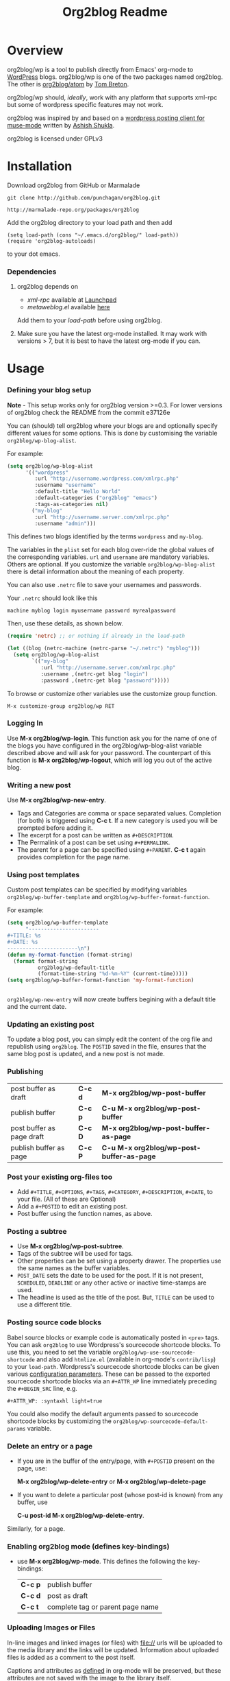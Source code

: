 #+TITLE: Org2blog Readme
#+Options: num:nil
#+STARTUP: odd
#+Style: <style> h1,h2,h3 {font-family: arial, helvetica, sans-serif} </style>

[[https://gitter.im/punchagan/org2blog?utm_source=badge&utm_medium=badge&utm_campaign=pr-badge&utm_content=badge][https://badges.gitter.im/Join%20Chat.svg]] [[https://travis-ci.org/punchagan/org2blog][https://travis-ci.org/punchagan/org2blog.svg]]

* Overview
  org2blog/wp is a tool to publish directly from Emacs' org-mode to
  [[http://wordpress.org/][WordPress]] blogs.  org2blog/wp is one of the two packages named
  org2blog.  The other is [[http://repo.or.cz/r/org2blog.git/][org2blog/atom]] by [[http://tehom-blog.blogspot.com/][Tom Breton]].

  org2blog/wp should, /ideally/, work with any platform that supports
  xml-rpc but some of wordpress specific features may not work.

  org2blog was inspired by and based on a [[http://paste.lisp.org/display/69993][wordpress posting client for
  muse-mode]] written by [[http://www.emacswiki.org/emacs/AshishShukla][Ashish Shukla]].

  org2blog is licensed under GPLv3

* Installation

  Download org2blog from GitHub or Marmalade

  : git clone http://github.com/punchagan/org2blog.git

  : http://marmalade-repo.org/packages/org2blog

  Add the org2blog directory to your load path and then add

  : (setq load-path (cons "~/.emacs.d/org2blog/" load-path))
  : (require 'org2blog-autoloads)

  to your dot emacs.

*** Dependencies
    1. org2blog depends on
       - /xml-rpc/ available at [[http://launchpad.net/xml-rpc-el][Launchpad]]
       - /metaweblog.el/ available [[https://github.com/punchagan/metaweblog][here]]

       Add them to your /load-path/ before using org2blog.

    2. Make sure you have the latest org-mode installed. It may work
       with versions > 7, but it is best to have the latest org-mode
       if you can.

* Usage
*** Defining your blog setup

    *Note* - This setup works only for org2blog version >=0.3. For
     lower versions of org2blog check the README from the commit
     e37126e

    You can (should) tell org2blog where your blogs are and optionally
    specify different values for some options. This is done by
    customising the variable =org2blog/wp-blog-alist=.

    For example:

    #+BEGIN_SRC emacs-lisp
      (setq org2blog/wp-blog-alist
            '(("wordpress"
               :url "http://username.wordpress.com/xmlrpc.php"
               :username "username"
               :default-title "Hello World"
               :default-categories ("org2blog" "emacs")
               :tags-as-categories nil)
              ("my-blog"
               :url "http://username.server.com/xmlrpc.php"
               :username "admin")))

    #+END_SRC

    This defines two blogs identified by the terms =wordpress= and
    =my-blog=.

    The variables in the =plist= set for each blog over-ride the
    global values of the corresponding variables. =url= and =username=
    are mandatory variables. Others are optional. If you customize the
    variable =org2blog/wp-blog-alist= there is detail information about the
    meaning of each property.

    You can also use =.netrc= file to save your usernames and
    passwords.

    Your =.netrc= should look like this

    : machine myblog login myusername password myrealpassword

    Then, use these details, as shown below.

    #+BEGIN_SRC emacs-lisp
      (require 'netrc) ;; or nothing if already in the load-path

      (let ((blog (netrc-machine (netrc-parse "~/.netrc") "myblog")))
        (setq org2blog/wp-blog-alist
              `(("my-blog"
                 :url "http://username.server.com/xmlrpc.php"
                 :username ,(netrc-get blog "login")
                 :password ,(netrc-get blog "password")))))

    #+END_SRC

    To browse or customize other variables use the customize group
    function.

    : M-x customize-group org2blog/wp RET

*** Logging In
    Use *M-x org2blog/wp-login*.  This function ask you for the name of one
    of the blogs you have configured in the org2blog/wp-blog-alist
    variable described above and will ask for your password. The
    counterpart of this function is *M-x org2blog/wp-logout*, which will
    log you out of the active blog.

*** Writing a new post
    Use *M-x org2blog/wp-new-entry*.
     - Tags and Categories are comma or space separated values.
       Completion (for both) is triggered using *C-c t*.  If a new
       category is used you will be prompted before adding it.
     - The excerpt for a post can be written as =#+DESCRIPTION=.
     - The Permalink of a post can be set using =#+PERMALINK=.
     - The parent for a page can be specified using =#+PARENT=.  *C-c
       t* again provides completion for the page name.

*** Using post templates
    Custom post templates can be specified by modifying variables
    =org2blog/wp-buffer-template= and =org2blog/wp-buffer-format-function=.

    For example:

    #+BEGIN_SRC emacs-lisp
      (setq org2blog/wp-buffer-template
            "-----------------------
      ,#+TITLE: %s
      ,#+DATE: %s
      -----------------------\n")
      (defun my-format-function (format-string)
        (format format-string
                org2blog/wp-default-title
                (format-time-string "%d-%m-%Y" (current-time)))))
      (setq org2blog/wp-buffer-format-function 'my-format-function)


    #+END_SRC

    =org2blog/wp-new-entry= will now create buffers begining with a default
    title and the current date.

*** Updating an existing post
    To update a blog post, you can simply edit the content of the org
    file and republish using ~org2blog~.  The =POSTID= saved in the
    file, ensures that the same blog post is updated, and a new post
    is not made.

*** Publishing
    | post buffer as draft      | *C-c d* | *M-x     org2blog/wp-post-buffer*         |
    | publish buffer            | *C-c p* | *C-u M-x org2blog/wp-post-buffer*         |
    | post buffer as page draft | *C-c D* | *M-x     org2blog/wp-post-buffer-as-page* |
    | publish buffer as page    | *C-c P* | *C-u M-x org2blog/wp-post-buffer-as-page* |

*** Post your existing org-files too
    - Add =#+TITLE=, =#+OPTIONS=, =#+TAGS=, =#+CATEGORY=,
          =#+DESCRIPTION=, =#+DATE=, to your file.  (All of these are
      Optional)
    - Add a =#+POSTID= to edit an existing post.
    - Post buffer using the function names, as above.
*** Posting a subtree
    - Use *M-x   org2blog/wp-post-subtree*.
    - Tags of the subtree will be used for tags.
    - Other properties can be set using a property drawer.  The
      properties use the same names as the buffer variables.
    - =POST_DATE= sets the date to be used for the post. If it is not
      present, =SCHEDULED=, =DEADLINE= or any other active or inactive
      time-stamps are used.
    - The headline is used as the title of the post. But, =TITLE= can
      be used to use a different title.
*** Posting source code blocks
    Babel source blocks or example code is automatically posted in
    =<pre>= tags.  You can ask =org2blog= to use Wordpress's
    sourcecode shortcode blocks.  To use this, you need to set the
    variable =org2blog/wp-use-sourcecode-shortcode= and also add
    =htmlize.el= (available in org-mode's =contrib/lisp=) to your
    =load-path=.  Wordpress's sourcecode shortcode blocks can be given
    various [[http://en.support.wordpress.com/code/posting-source-code/#configuration-parameters][configuration parameters]].  These can be passed to the
    exported sourcecode shortcode blocks via an =#+ATTR_WP= line
    immediately preceding the =#+BEGIN_SRC= line, e.g.

    : #+ATTR_WP: :syntaxhl light=true

    You could also modify the default arguments passed to sourcecode
    shortcode blocks by customizing the
    =org2blog/wp-sourcecode-default-params= variable.
*** Delete an entry or a page
    - If you are in the buffer of the entry/page, with =#+POSTID=
      present on the page, use:

      *M-x org2blog/wp-delete-entry* or *M-x  org2blog/wp-delete-page*

    - If you want to delete a particular post (whose post-id is known)
      from any buffer, use

      *C-u post-id M-x org2blog/wp-delete-entry*.

    Similarly, for a page.

*** Enabling org2blog mode (defines key-bindings)
    - use *M-x org2blog/wp-mode*.
      This defines the following the key-bindings:
      | *C-c p* | publish buffer                   |
      | *C-c d* | post as draft                    |
      | *C-c t* | complete tag or parent page name |

*** Uploading Images or Files
    In-line images and linked images (or files) with file:// urls will
    be uploaded to the media library and the links will be updated.
    Information about uploaded files is added as a comment to the post
    itself.

    Captions and attributes as [[http://orgmode.org/manual/Images-in-HTML-export.html][defined]] in org-mode will be preserved,
    but these attributes are not saved with the image to the library
    itself.

*** "Dashboard" of all posts
    ~org2blog~ makes it easy to manage your blog-posts by actually
    keeping track of all the posts you make from it, in a simple
    org-table.  By default it is saved in a file ~.org2blog.org~ in
    the ~org-directory~.  This is meant to be a dashboard of sorts,
    and is an optional feature that can be turned off.
* Miscellaneous
  1. You may want to look at the [[http://orgmode.org/manual/Export-options.html#Export-options][Export options]] and [[http://orgmode.org/manual/HTML-export.html#HTML-export][HTML export]]
     sections of the org-manual.

  2. If you wish to post to blogger from org-mode, look at -

     1. [[http://repo.or.cz/r/org2blog.git/][org2blog/atom]], a g-client extension by [[http://tehom-blog.blogspot.com/][Tom Breton]]

     2. [[http://github.com/rileyrg/org-googlecl][org-googlecl]] by Richard Riley -- uses [[http://code.google.com/p/googlecl/][googlecl]]

  3. Please go through the README and the FAQ, before writing to me.
     Also, looking at =M-x customize-group org2blog-wp= might help.

  4. If you have an issue/bug/feature request, use the issue tracker
     on git or drop a mail to punchagan+org2blog[at]gmail[dot]com.
     I'd also appreciate patches/suggestions to improve the
     documentation.  Feel free to drop in with general comments, too.
     I'd love to hear from you!  NOTE: If you are using the package
     from ELPA/Marmalade, please try using the latest =git= version
     before filing a bug report.

  5. Feel free to add your site to the list of sites using org2blog,
     on the [[https://github.com/punchagan/org2blog/wiki/Blogs-using-org2blog][wiki]] at github.

* FAQ
  - How many blogs can I configure with org2blog?

    You can configure and use any number of blogs with org2blog/wp.
    Use the ~org2blog/wp-blog-alist~ variable to configure each blog.
    Look at the [[Defining your blog setup]] section, in the README.  But,
    note that you can be logged in, to just one blog at a time.

  - How do I change the default title of a new post?

    : (setq org2blog/wp-default-title "My New Title")

  - How do I change the default title for one blog alone?

    Set the relevant (~:default-title~) variable in the
    ~org2blog/wp-blog-alist~ variable.

  - I do not use tags. I wish to use them as categories. How?

    Setting the ~org2blog/wp-use-tags-as-categories~ variable will do
    that for all the blogs.

    : (setq org2blog/wp-use-tags-as-categories t)

    Instead, you can set the corresponding variable for each blog that
    you are using.

  - Can I configure org2blog to confirm before publishing a post?

    : (setq org2blog/wp-confirm-post t)

  - I wish to customize the default template of a new post. How do I
    do it?

    Customize the variable =org2blog/wp-buffer-template=.

  - New-lines are not handled properly. Why?

    The behaviour of new-lines has been working since a little before
    version 0.3.  It is highly recommended that you use the latest git
    version of org2blog.

    By default, new lines are stripped off from the org buffer.  To
    retain new-lines, unset the =org2blog/wp-keep-new-lines=
    variable.

  - Why aren't my SRC blocks not enclosed in =[sourcecode]
    [/sourcecode]=  block?

    Set the =org2blog/wp-use-sourcecode-shortcode= variable to turn on
    this behaviour.  You may also set it at a per-blog level, if you
    choose.

  - Is wordpress the only CMS/Blog-engine that org2blog/wp supports?

    Any blog engine using the metaweblog API should work,
    theoretically.  But, it is not tested with other blog engines.

    One happy user reports that org2blog [[https://github.com/punchagan/org2blog/issues/issue/37][also works]] with the [[http://www.doclear.net/][Dotclear]]
    weblog engine.

  - Is there a way to import from wordpress or other blogs into the
    org2blog post format?

    I've a simple [[https://github.com/punchagan/org2blog-importers/blob/master/wp_to_org2blog.py][python script]] that uses ~pandoc~ to convert from
    Wordpress export xml to org2blog posts.  It could easily be
    tweaked to write importers for other kinds of blogs.

  - How do I split a post into an introductory paragraph and a full
    view.

    Just put in

    : #+HTML: <!--more-->

    at the location where you wish to split the post.
